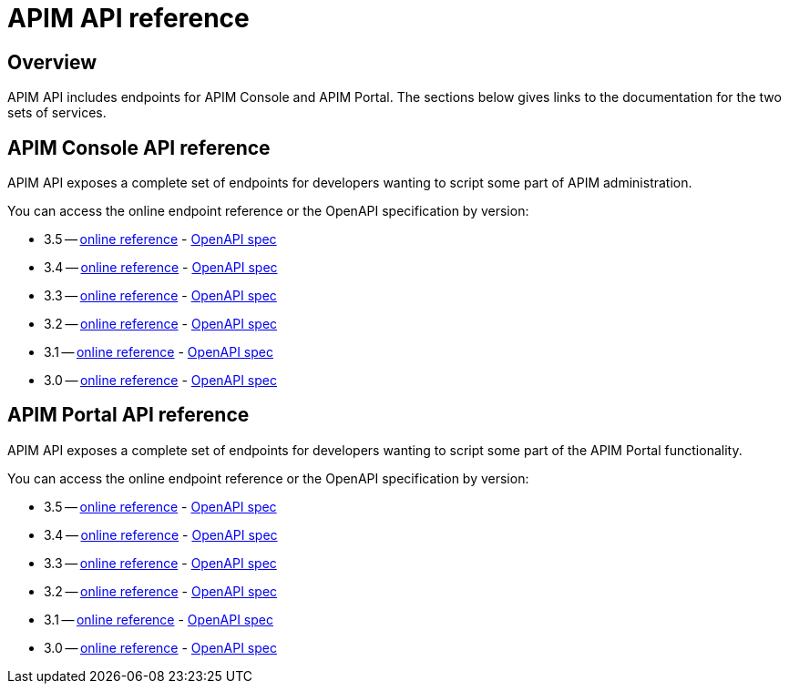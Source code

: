 = APIM API reference
:page-sidebar: apim_3_x_sidebar
:page-permalink: apim/3.x/apim_installguide_rest_apis_documentation.html
:page-folder: apim/installation-guide/rest-apis
:page-description: Gravitee.io API Management - Management API - Documentation
:page-keywords: Gravitee.io, API Platform, API Management, API Gateway, oauth2, openid, documentation, manual, guide, reference, api
:page-layout: apim3x

== Overview

APIM API includes endpoints for APIM Console and APIM Portal. The sections below gives links to the documentation for the two sets of services.

== APIM Console API reference

APIM API exposes a complete set of endpoints for developers wanting to script some part of APIM administration.

You can access the online endpoint reference or the OpenAPI specification by version:

* 3.5 -- link:/apim/3.x/management-api/3.5/[online reference] - link:/apim/3.x/management-api/3.5/swagger.json[OpenAPI spec]
* 3.4 -- link:/apim/3.x/management-api/3.4/[online reference] - link:/apim/3.x/management-api/3.4/swagger.json[OpenAPI spec]
* 3.3 -- link:/apim/3.x/management-api/3.3/[online reference] - link:/apim/3.x/management-api/3.3/swagger.json[OpenAPI spec]
* 3.2 -- link:/apim/3.x/management-api/3.2/[online reference] - link:/apim/3.x/management-api/3.2/swagger.json[OpenAPI spec]
* 3.1 -- link:/apim/3.x/management-api/3.1/[online reference] - link:/apim/3.x/management-api/3.1/swagger.json[OpenAPI spec]
* 3.0 -- link:/apim/3.x/management-api/3.0/[online reference] - link:/apim/3.x/management-api/3.0/swagger.json[OpenAPI spec]

== APIM Portal API reference

APIM API exposes a complete set of endpoints for developers wanting to script some part of the APIM Portal functionality.

You can access the online endpoint reference or the OpenAPI specification by version:

* 3.5 -- link:/apim/3.x/portal-api/3.5/[online reference] - link:/apim/3.x/portal-api/3.5/openapi.yaml[OpenAPI spec]
* 3.4 -- link:/apim/3.x/portal-api/3.4/[online reference] - link:/apim/3.x/portal-api/3.4/openapi.yaml[OpenAPI spec]
* 3.3 -- link:/apim/3.x/portal-api/3.3/[online reference] - link:/apim/3.x/portal-api/3.3/openapi.yaml[OpenAPI spec]
* 3.2 -- link:/apim/3.x/portal-api/3.2/[online reference] - link:/apim/3.x/portal-api/3.2/openapi.yaml[OpenAPI spec]
* 3.1 -- link:/apim/3.x/portal-api/3.1/[online reference] - link:/apim/3.x/portal-api/3.1/openapi.yaml[OpenAPI spec]
* 3.0 -- link:/apim/3.x/portal-api/3.0/[online reference] - link:/apim/3.x/portal-api/3.0/openapi.yaml[OpenAPI spec]
